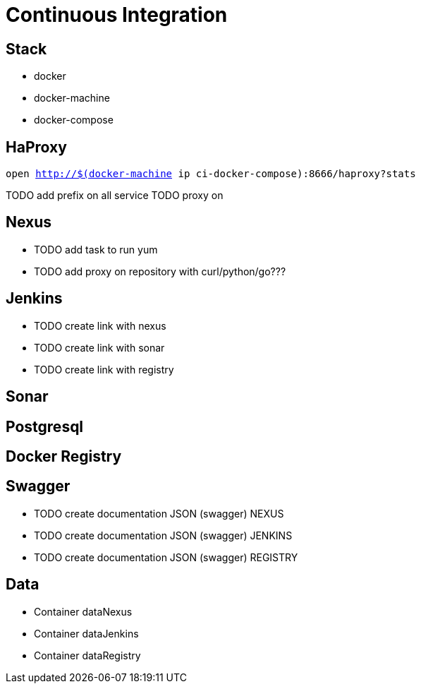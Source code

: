 = Continuous Integration

== Stack

* docker
* docker-machine
* docker-compose

== HaProxy

`open http://$(docker-machine ip ci-docker-compose):8666/haproxy?stats`


TODO add prefix on all service
TODO proxy on

== Nexus

* TODO add task to run yum
* TODO add proxy on repository with curl/python/go???

== Jenkins

* TODO create link with nexus
* TODO create link with sonar
* TODO create link with registry

== Sonar

== Postgresql

== Docker Registry

== Swagger

* TODO create documentation JSON (swagger) NEXUS
* TODO create documentation JSON (swagger) JENKINS
* TODO create documentation JSON (swagger) REGISTRY

== Data

* Container dataNexus
* Container dataJenkins
* Container dataRegistry
